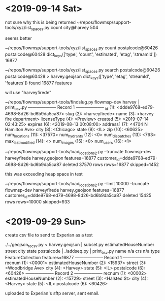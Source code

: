* <2019-09-14 Sat>

not sure why this is being returned
~/repos/flowmsp/support-tools/xyz/list_spaces.py count city@harvey
504

seems better

~/repos/flowmsp/support-tools/xyz/list_spaces.py count postalcode@60426 postalcode@60428
dict_keys(['type', 'count', 'estimated', 'etag', 'streamId'])
16877

~/repos/flowmsp/support-tools/xyz/list_spaces.py search postalcode@60426 postalcode@60428 > harvey.geojson
dict_keys(['type', 'etag', 'streamId', 'features'])
found 16877 features

will use "harveyfirede"

~/repos/flowmsp/support-tools/findslug.py flowmsp-dev harvey | print_bsv.py
-------------------- Record 1 --------------------
              _id (1): <ddde9768-ed79-4698-8d26-bd6b9da5ca87>
             slug (2): <harveyfirede>
             name (3): <harvey fire department>
      licenseType (4): <Preview>
          created (5): <2019-07-14 02:43:25>
          expires (6): <2019-08-13 00:08:00>
         address1 (7): <4704 N Hamilton Ave>
             city (8): <Chicago>
            state (9): <IL>
              zip (10): <60625>
    num_locations (11): <37570>
     num_hydrants (12): <0>
   num_dispatches (13): <763>
max_last_modified (14): <>
       num_images (15): <0>
        num_users (16): <1>

~/repos/flowmsp/support-tools/load_locations2.py --truncate flowmsp-dev harveyfirede harvey.geojson
features=16877
customer_id=ddde9768-ed79-4698-8d26-bd6b9da5ca87
deleted 37570 rows
rows=16877 skipped=1452

this was exceeding heap space in test

~/repos/flowmsp/support-tools/load_locations2.py --limit 10000 --truncate flowmsp-dev harveyfirede harvey.geojson 
features=16877
customer_id=ddde9768-ed79-4698-8d26-bd6b9da5ca87
deleted 15425 rows
rows=10000 skipped=933

* <2019-09-29 Sun>

create csv file to send to Experian as a test

./../geojson_to_csv.py < harvey.geojson | subset.py estimatedHouseNumber street city state postalcode | ./addseq.py | print_bsv.py
name n/a
crs n/a
type FeatureCollection
features=16877
-------------------- Record 1 --------------------
              recnum (1): <00001>
estimatedHouseNumber (2): <15937>
              street (3): <Woodbridge Ave>
                city (4): <Harvey>
               state (5): <IL>
          postalcode (6): <60426>
-------------------- Record 2 --------------------
              recnum (1): <00002>
estimatedHouseNumber (2): <15729>
              street (3): <Halsted St>
                city (4): <Harvey>
               state (5): <IL>
          postalcode (6): <60426>

uploaded to Experian's sftp server, sent email.


